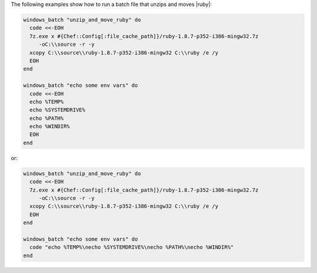 .. This is an included how-to. 

The following examples show how to run a batch file that unzips and moves |ruby|:

.. code-block:: ruby

   windows_batch "unzip_and_move_ruby" do
     code <<-EOH
     7z.exe x #{Chef::Config[:file_cache_path]}/ruby-1.8.7-p352-i386-mingw32.7z  
        -oC:\\source -r -y
     xcopy C:\\source\\ruby-1.8.7-p352-i386-mingw32 C:\\ruby /e /y
     EOH
   end
   
   windows_batch "echo some env vars" do
     code <<-EOH
     echo %TEMP%
     echo %SYSTEMDRIVE%
     echo %PATH%
     echo %WINDIR%
     EOH
   end

or:

.. code-block:: ruby

   windows_batch "unzip_and_move_ruby" do
     code <<-EOH
     7z.exe x #{Chef::Config[:file_cache_path]}/ruby-1.8.7-p352-i386-mingw32.7z  
        -oC:\\source -r -y
     xcopy C:\\source\\ruby-1.8.7-p352-i386-mingw32 C:\\ruby /e /y
     EOH
   end
   
   windows_batch "echo some env vars" do
     code "echo %TEMP%\necho %SYSTEMDRIVE%\necho %PATH%\necho %WINDIR%"
   end

